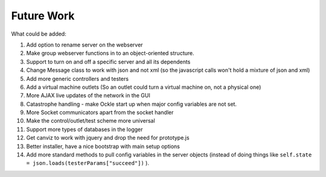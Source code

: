 Future Work
===========
What could be added:

#. Add option to rename server on the webserver
#. Make group webserver functions in to an object-oriented structure.
#. Support to turn on and off a specific server and all its dependents
#. Change Message class to work with json and not xml (so the javascript calls won't hold a mixture of json and xml)
#. Add more generic controllers and testers
#. Add a virtual machine outlets (So an outlet could turn a virtual machine on, not a physical one)
#. More AJAX live updates of the network in the GUI
#. Catastrophe handling - make Ockle start up when major config variables are not set.
#. More Socket communicators apart from the socket handler
#. Make the control/outlet/test scheme more universal
#. Support more types of databases in the logger
#. Get canviz to work with jquery and drop the need for prototype.js
#. Better installer, have a nice bootstrap with main setup options
#. Add more standard methods to pull config variables in the server objects (instead of doing things like ``self.state = json.loads(testerParams["succeed"])`` ).


